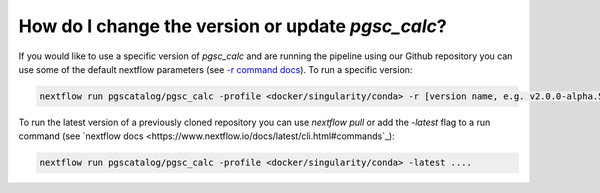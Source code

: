 .. _version:

How do I change the version or update `pgsc_calc`?
==================================================

If you would like to use a specific version of `pgsc_calc` and are running
the pipeline using our Github repository you can use some of the default nextflow
parameters (see `-r command docs <https://www.nextflow.io/docs/latest/sharing.html#handling-revisions>`_).
To run a specific version:

.. code-block:: console

    nextflow run pgscatalog/pgsc_calc -profile <docker/singularity/conda> -r [version name, e.g. v2.0.0-alpha.5] ....


To run the latest version of a previously cloned repository you can use `nextflow pull` or add the `-latest` flag to
a run command (see `nextflow docs <https://www.nextflow.io/docs/latest/cli.html#commands`_):

.. code-block:: console

    nextflow run pgscatalog/pgsc_calc -profile <docker/singularity/conda> -latest ....
